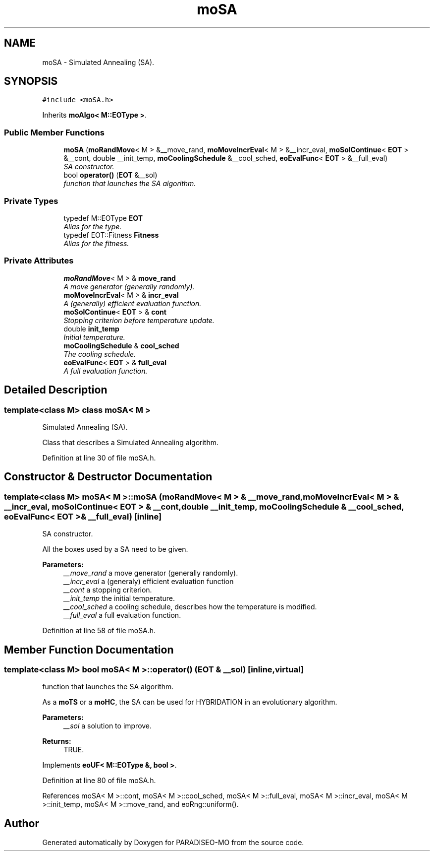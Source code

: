 .TH "moSA" 3 "31 Jul 2007" "Version 0.1" "PARADISEO-MO" \" -*- nroff -*-
.ad l
.nh
.SH NAME
moSA \- Simulated Annealing (SA).  

.PP
.SH SYNOPSIS
.br
.PP
\fC#include <moSA.h>\fP
.PP
Inherits \fBmoAlgo< M::EOType >\fP.
.PP
.SS "Public Member Functions"

.in +1c
.ti -1c
.RI "\fBmoSA\fP (\fBmoRandMove\fP< M > &__move_rand, \fBmoMoveIncrEval\fP< M > &__incr_eval, \fBmoSolContinue\fP< \fBEOT\fP > &__cont, double __init_temp, \fBmoCoolingSchedule\fP &__cool_sched, \fBeoEvalFunc\fP< \fBEOT\fP > &__full_eval)"
.br
.RI "\fISA constructor. \fP"
.ti -1c
.RI "bool \fBoperator()\fP (\fBEOT\fP &__sol)"
.br
.RI "\fIfunction that launches the SA algorithm. \fP"
.in -1c
.SS "Private Types"

.in +1c
.ti -1c
.RI "typedef M::EOType \fBEOT\fP"
.br
.RI "\fIAlias for the type. \fP"
.ti -1c
.RI "typedef EOT::Fitness \fBFitness\fP"
.br
.RI "\fIAlias for the fitness. \fP"
.in -1c
.SS "Private Attributes"

.in +1c
.ti -1c
.RI "\fBmoRandMove\fP< M > & \fBmove_rand\fP"
.br
.RI "\fIA move generator (generally randomly). \fP"
.ti -1c
.RI "\fBmoMoveIncrEval\fP< M > & \fBincr_eval\fP"
.br
.RI "\fIA (generally) efficient evaluation function. \fP"
.ti -1c
.RI "\fBmoSolContinue\fP< \fBEOT\fP > & \fBcont\fP"
.br
.RI "\fIStopping criterion before temperature update. \fP"
.ti -1c
.RI "double \fBinit_temp\fP"
.br
.RI "\fIInitial temperature. \fP"
.ti -1c
.RI "\fBmoCoolingSchedule\fP & \fBcool_sched\fP"
.br
.RI "\fIThe cooling schedule. \fP"
.ti -1c
.RI "\fBeoEvalFunc\fP< \fBEOT\fP > & \fBfull_eval\fP"
.br
.RI "\fIA full evaluation function. \fP"
.in -1c
.SH "Detailed Description"
.PP 

.SS "template<class M> class moSA< M >"
Simulated Annealing (SA). 

Class that describes a Simulated Annealing algorithm. 
.PP
Definition at line 30 of file moSA.h.
.SH "Constructor & Destructor Documentation"
.PP 
.SS "template<class M> \fBmoSA\fP< M >::\fBmoSA\fP (\fBmoRandMove\fP< M > & __move_rand, \fBmoMoveIncrEval\fP< M > & __incr_eval, \fBmoSolContinue\fP< \fBEOT\fP > & __cont, double __init_temp, \fBmoCoolingSchedule\fP & __cool_sched, \fBeoEvalFunc\fP< \fBEOT\fP > & __full_eval)\fC [inline]\fP"
.PP
SA constructor. 
.PP
All the boxes used by a SA need to be given.
.PP
\fBParameters:\fP
.RS 4
\fI__move_rand\fP a move generator (generally randomly). 
.br
\fI__incr_eval\fP a (generaly) efficient evaluation function 
.br
\fI__cont\fP a stopping criterion. 
.br
\fI__init_temp\fP the initial temperature. 
.br
\fI__cool_sched\fP a cooling schedule, describes how the temperature is modified. 
.br
\fI__full_eval\fP a full evaluation function. 
.RE
.PP

.PP
Definition at line 58 of file moSA.h.
.SH "Member Function Documentation"
.PP 
.SS "template<class M> bool \fBmoSA\fP< M >::operator() (\fBEOT\fP & __sol)\fC [inline, virtual]\fP"
.PP
function that launches the SA algorithm. 
.PP
As a \fBmoTS\fP or a \fBmoHC\fP, the SA can be used for HYBRIDATION in an evolutionary algorithm.
.PP
\fBParameters:\fP
.RS 4
\fI__sol\fP a solution to improve. 
.RE
.PP
\fBReturns:\fP
.RS 4
TRUE. 
.RE
.PP

.PP
Implements \fBeoUF< M::EOType &, bool >\fP.
.PP
Definition at line 80 of file moSA.h.
.PP
References moSA< M >::cont, moSA< M >::cool_sched, moSA< M >::full_eval, moSA< M >::incr_eval, moSA< M >::init_temp, moSA< M >::move_rand, and eoRng::uniform().

.SH "Author"
.PP 
Generated automatically by Doxygen for PARADISEO-MO from the source code.
